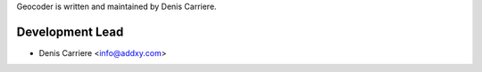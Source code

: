 Geocoder is written and maintained by Denis Carriere.

Development Lead
````````````````

- Denis Carriere <info@addxy.com>